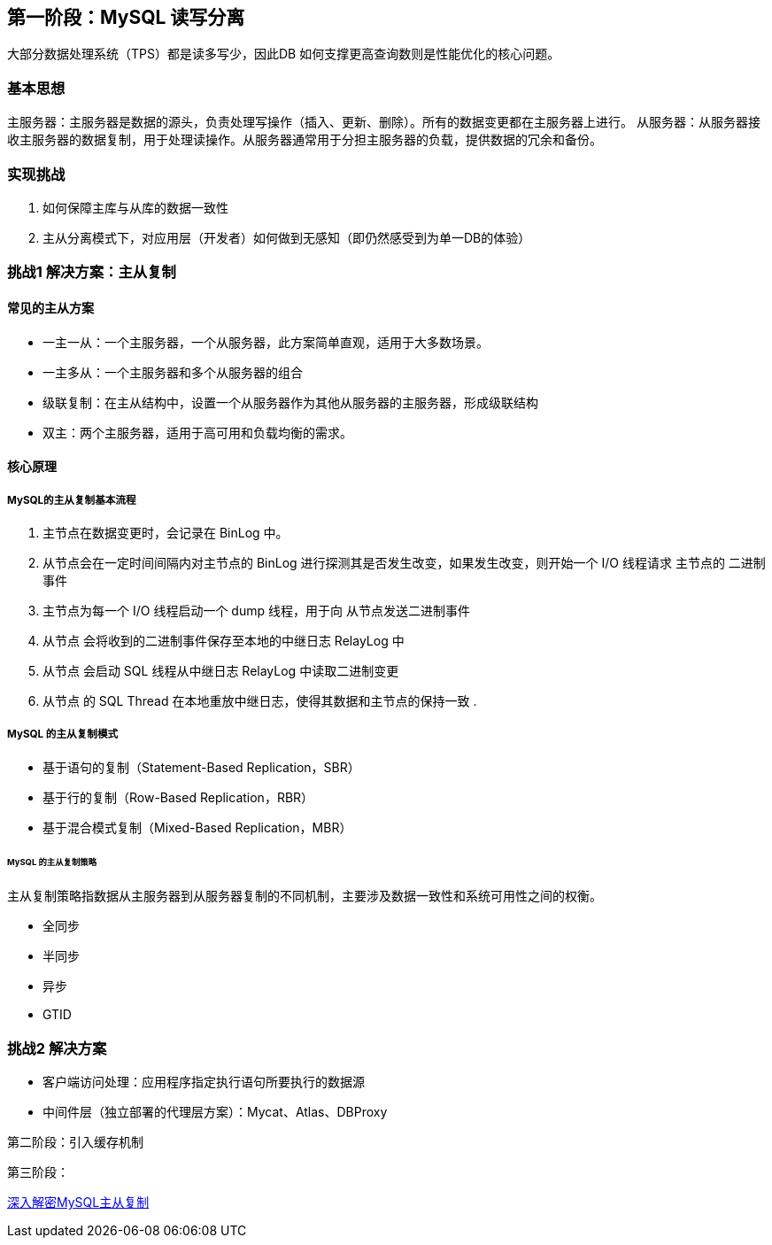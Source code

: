 
== 第一阶段：MySQL 读写分离

大部分数据处理系统（TPS）都是读多写少，因此DB 如何支撑更高查询数则是性能优化的核心问题。

=== 基本思想
主服务器：主服务器是数据的源头，负责处理写操作（插入、更新、删除）。所有的数据变更都在主服务器上进行。
从服务器：从服务器接收主服务器的数据复制，用于处理读操作。从服务器通常用于分担主服务器的负载，提供数据的冗余和备份。

=== 实现挑战
. 如何保障主库与从库的数据一致性
. 主从分离模式下，对应用层（开发者）如何做到无感知（即仍然感受到为单一DB的体验）

=== 挑战1 解决方案：主从复制

==== 常见的主从方案

* 一主一从：一个主服务器，一个从服务器，此方案简单直观，适用于大多数场景。
* 一主多从：一个主服务器和多个从服务器的组合
* 级联复制：在主从结构中，设置一个从服务器作为其他从服务器的主服务器，形成级联结构
* 双主：两个主服务器，适用于高可用和负载均衡的需求。

==== 核心原理

===== MySQL的主从复制基本流程

. 主节点在数据变更时，会记录在 BinLog 中。
. 从节点会在一定时间间隔内对主节点的 BinLog 进行探测其是否发生改变，如果发生改变，则开始一个 I/O 线程请求 主节点的 二进制事件
. 主节点为每一个 I/O 线程启动一个 dump 线程，用于向 从节点发送二进制事件
. 从节点 会将收到的二进制事件保存至本地的中继日志 RelayLog 中
. 从节点 会启动 SQL 线程从中继日志 RelayLog 中读取二进制变更
. 从节点 的 SQL Thread 在本地重放中继日志，使得其数据和主节点的保持一致
.

===== MySQL 的主从复制模式

* 基于语句的复制（Statement-Based Replication，SBR）
* 基于行的复制（Row-Based Replication，RBR）
* 基于混合模式复制（Mixed-Based Replication，MBR）

====== MySQL 的主从复制策略
主从复制策略指数据从主服务器到从服务器复制的不同机制，主要涉及数据一致性和系统可用性之间的权衡。

* 全同步
* 半同步
* 异步
* GTID

=== 挑战2 解决方案
* 客户端访问处理：应用程序指定执行语句所要执行的数据源
* 中间件层（独立部署的代理层方案）：Mycat、Atlas、DBProxy

第二阶段：引入缓存机制

第三阶段：


https://cloud.tencent.com/developer/article/2396167[深入解密MySQL主从复制]